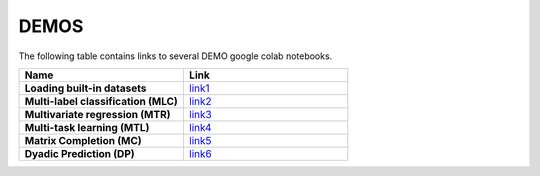 DEMOS
#####

The following table contains links to several DEMO google colab notebooks.

.. list-table::
   :widths: 50 50
   :header-rows: 1

   * - Name
     - Link
   * - **Loading built-in datasets**
     - `link1 <https://colab.research.google.com/drive/1H23ODC7--GI-5hRDzmUp3yYvB9VE8uZm?usp=sharing>`_
   * - **Multi-label classification (MLC)** 
     - `link2 <https://colab.research.google.com/drive/1lVI-gqAEtyGBUDqFAxYJYkV7UWMcHzvR?usp=sharing>`_
   * - **Multivariate regression (MTR)**
     - `link3 <https://colab.research.google.com/drive/1lm7M37YPfaW3hGtSO9wg4UG_Cz_Manth?usp=sharing>`_
   * - **Multi-task learning (MTL)**
     - `link4 <https://colab.research.google.com/drive/1eztLI4ad1tclj9QP5IXzX9pbK_1SEXy3?usp=sharing>`_
   * - **Matrix Completion (MC)**
     - `link5 <https://colab.research.google.com/drive/1cs45TN0FVI4NcRmbrdvljfjbyp0_NtVt?usp=sharing>`_
   * - **Dyadic Prediction (DP)**
     - `link6 <https://colab.research.google.com/drive/1sPjYTur2xpoOPnidQEYLWMvlE4ai6WbV?usp=sharing>`_